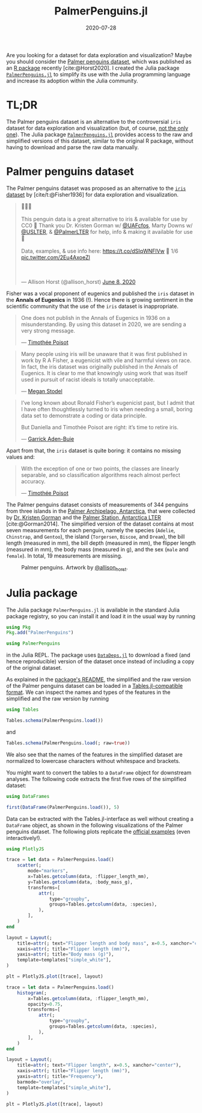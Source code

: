 #+title: PalmerPenguins.jl
#+date: 2020-07-28
#+bibliography: palmerpenguins/references.bib
#+cite_export: csl
#+hugo_section: posts
#+hugo_bundle: palmerpenguins
#+export_file_name: index
#+hugo_tags: penguins julia
#+hugo_aliases: /blog/2020/07/palmerpenguins
#+property: header-args:jupyter-julia :session *jl-palmerpenguins* :exports both :display text/plain :dir palmerpenguins

#+begin_export html
<script src="https://cdn.plot.ly/plotly-2.12.1.min.js"></script>
<script>
  const PlotlyJS_json = async (div, url) => {
    response = await fetch(url); // get file
    fig = await response.json(); // convert it to json
    // Make the plot fit the screen responsively. See the documentation of plotly.js. https://plotly.com/javascript/responsive-fluid-layout/
    if (typeof fig.config === 'undefined') { fig["config"]={} }
    delete fig.layout.width
    delete fig.layout.height
    fig["layout"]["autosize"] = true
    fig["config"]["autosizable"] = true
    fig["config"]["responsive"] = true

    // make it easier to scroll throught the website rather than being blocked by a figure.
    fig.config["scrollZoom"] = false

    // PlotlyJS.savefig by default add the some more attribute to make a static plot.
    // Disable them to make the website fancier.
    delete fig.config.staticPlot
    delete fig.config.displayModeBar
    delete fig.config.doubleClick
    delete fig.config.showTips

    Plotly.newPlot(div, fig);
  };
</script>
#+end_export

Are you looking for a dataset for data exploration and visualization?
Maybe you should consider the [[https://allisonhorst.github.io/palmerpenguins/][Palmer penguins dataset]], which was published as an [[https://cloud.r-project.org/web/packages/palmerpenguins/index.html][R package]] recently [cite:@Horst2020].
I created the Julia package [[https://github.com/devmotion/PalmerPenguins.jl][=PalmerPenguins.jl=]] to simplify its use with the Julia programming language and increase its adoption within the Julia community.

* TL;DR

The Palmer penguins dataset is an alternative to the controversial =iris= dataset for data exploration and visualization (but, of course, [[https://www.meganstodel.com/posts/no-to-iris/][not the only one]]).
The Julia package [[https://github.com/devmotion/PalmerPenguins.jl][=PalmerPenguins.jl=]] provides access to the raw and simplified versions of this dataset, similar to the original R package, without having to download and parse the raw data manually.

* Palmer penguins dataset

The Palmer penguins dataset was proposed as an alternative to the [[https://en.wikipedia.org/wiki/Iris_flower_data_set][=iris= dataset]] by [cite/t:@Fisher1936] for data exploration and visualization.

#+begin_export html
<blockquote class="twitter-tweet">
  <p lang="en" dir="ltr">
  🐧🐧🐧
  <br><br>
  This penguin data is a great alternative to iris &amp; available for use by CC0 🤩 Thank you Dr. Kristen Gorman w/ <a href="https://twitter.com/UAFcfos?ref_src=twsrc%5Etfw">@UAFcfos</a>, Marty Downs w/ <a href="https://twitter.com/USLTER?ref_src=twsrc%5Etfw">@USLTER</a>, &amp; <a href="https://twitter.com/PalmerLTER?ref_src=twsrc%5Etfw">@PalmerLTER</a> for help, info &amp; making it available for use 🎉
  <br><br>
  Data, examples, &amp; use info here: <a href="https://t.co/dSIqWNFlVw">https://t.co/dSIqWNFlVw</a> 🧵 1/6 <a href="https://t.co/2Eu4AxoeZl">pic.twitter.com/2Eu4AxoeZl</a>
  </p>
  <br><br>
  &mdash; Allison Horst (@allison_horst) <a href="https://twitter.com/allison_horst/status/1270046399418138625?ref_src=twsrc%5Etfw">June 8, 2020</a>
</blockquote>

<script async src="https://platform.twitter.com/widgets.js" charset="utf-8"></script>
#+end_export

Fisher was a vocal proponent of eugenics and published the =iris= dataset in the *Annals of Eugenics* in 1936 (!).
Hence there is growing sentiment in the scientific community that the use of the =iris= dataset is inappropriate.

#+BEGIN_QUOTE
One does not publish in the Annals of Eugenics in 1936 on a misunderstanding.
By using this dataset in 2020, we are sending a very strong message.

— [[https://armchairecology.blog/iris-dataset][Timothée Poisot]]
#+END_QUOTE

#+BEGIN_QUOTE
Many people using iris will be unaware that it was first published in work by R A Fisher, a eugenicist with vile and harmful views on race.
In fact, the iris dataset was originally published in the Annals of Eugenics.
It is clear to me that knowingly using work that was itself used in pursuit of racist ideals is totally unacceptable.

— [[https://www.meganstodel.com/posts/no-to-iris][Megan Stodel]]
#+END_QUOTE

#+BEGIN_QUOTE
I’ve long known about Ronald Fisher’s eugenicist past, but I admit that I have often thoughtlessly turned to iris when needing a small, boring data set to demonstrate a coding or data principle.

But Daniella and Timothée Poisot are right: it’s time to retire iris.

— [[https://www.garrickadenbuie.com/blog/lets-move-on-from-iris][Garrick Aden-Buie]]
#+END_QUOTE

Apart from that, the =iris= dataset is quite boring:
it contains no missing values and:

#+BEGIN_QUOTE
With the exception of one or two points, the classes are linearly separable, and so classification algorithms reach almost perfect accuracy.

— [[https://armchairecology.blog/iris-dataset][Timothée Poisot]]
#+END_QUOTE

The Palmer penguins dataset consists of measurements of 344 penguins from three islands in the [[https://en.wikipedia.org/wiki/Palmer_Archipelago][Palmer Archipelago, Antarctica]], that were collected by [[https://www.uaf.edu/cfos/people/faculty/detail/kristen-gorman.php][Dr. Kristen Gorman]] and the [[https://pal.lternet.edu/][Palmer Station, Antarctica LTER]] [cite:@Gorman2014].
The simplified version of the dataset contains at most seven measurements for each penguin, namely the species (=Adelie=, =Chinstrap=, and =Gentoo=), the island (=Torgersen=, =Biscoe=, and =Dream=), the bill length (measured in mm), the bill depth (measured in mm), the flipper length (measured in mm), the body mass (measured in g), and the sex (=male= and =female=).
In total, 19 measurements are missing.

#+CAPTION: Palmer penguins. Artwork by [[https://twitter.com/allison_horst][@allison_horst]].
#+ATTR_HTML: :alt Palmer penguins
[[https://allisonhorst.github.io/palmerpenguins/reference/figures/lter_penguins.png]]

* Julia package

The Julia package =PalmerPenguins.jl= is available in the standard Julia package registry, so you can install it and load it in the usual way by running

#+begin_src jupyter-julia :exports code
using Pkg
Pkg.add("PalmerPenguins")

using PalmerPenguins
#+end_src

#+RESULTS:

in the Julia REPL.
The package uses [[https://github.com/oxinabox/DataDeps.jl][=DataDeps.jl=]] to download a fixed (and hence reproducible) version of the dataset once instead of including a copy of the original dataset.

As explained in the [[https://github.com/devmotion/PalmerPenguins.jl/blob/master/README.md][package's README]], the simplified and the raw version of the Palmer penguins dataset can be loaded in a [[https://github.com/JuliaData/Tables.jl][Tables.jl-compatible format]].
We can inspect the names and types of the features in the simplified and the raw version by running

#+begin_src jupyter-julia
using Tables

Tables.schema(PalmerPenguins.load())
#+end_src

#+RESULTS:
: Tables.Schema:
:  :species            InlineStrings.String15
:  :island             InlineStrings.String15
:  :bill_length_mm     Union{Missing, Float64}
:  :bill_depth_mm      Union{Missing, Float64}
:  :flipper_length_mm  Union{Missing, Int64}
:  :body_mass_g        Union{Missing, Int64}
:  :sex                Union{Missing, InlineStrings.String7}

and

#+begin_src jupyter-julia
Tables.schema(PalmerPenguins.load(; raw=true))
#+end_src

#+RESULTS:
#+begin_example
Tables.Schema:
 :studyName                     InlineStrings.String7
 Symbol("Sample Number")        Int64
 :Species                       String
 :Region                        InlineStrings.String7
 :Island                        InlineStrings.String15
 :Stage                         InlineStrings.String31
 Symbol("Individual ID")        InlineStrings.String7
 Symbol("Clutch Completion")    Bool
 Symbol("Date Egg")             Dates.Date
 Symbol("Culmen Length (mm)")   Union{Missing, Float64}
 Symbol("Culmen Depth (mm)")    Union{Missing, Float64}
 Symbol("Flipper Length (mm)")  Union{Missing, Int64}
 Symbol("Body Mass (g)")        Union{Missing, Int64}
 :Sex                           Union{Missing, InlineStrings.String7}
 Symbol("Delta 15 N (o/oo)")    Union{Missing, Float64}
 Symbol("Delta 13 C (o/oo)")    Union{Missing, Float64}
 :Comments                      Union{Missing, String}
#+end_example

We also see that the names of the features in the simplified dataset are normalized to lowercase characters without whitespace and brackets.

You might want to convert the tables to a =DataFrame= object for downstream analyses.
The following code extracts the first five rows of the simplified dataset:

#+begin_src jupyter-julia
using DataFrames

first(DataFrame(PalmerPenguins.load()), 5)
#+end_src

#+RESULTS:
: [1m5×7 DataFrame[0m
: [1m Row [0m│[1m species  [0m[1m island    [0m[1m bill_length_mm [0m[1m bill_depth_mm [0m[1m flipper_length_mm [0m[1m body_mass_g [0m[1m sex     [0m
: [1m     [0m│[90m String15 [0m[90m String15  [0m[90m Float64?       [0m[90m Float64?      [0m[90m Int64?            [0m[90m Int64?      [0m[90m String7 [0m
: ─────┼─────────────────────────────────────────────────────────────────────────────────────────────
:    1 │ Adelie    Torgersen            39.1           18.7                181         3750  male
:    2 │ Adelie    Torgersen            39.5           17.4                186         3800  female
:    3 │ Adelie    Torgersen            40.3           18.0                195         3250  female
:    4 │ Adelie    Torgersen [90m      missing   [0m[90m     missing   [0m[90m           missing [0m[90m     missing [0m[90m missing [0m
:    5 │ Adelie    Torgersen            36.7           19.3                193         3450  female

Data can be extracted with the Tables.jl-interface as well without creating a =DataFrame= object, as shown in the following visualizations of the Palmer penguins dataset.
The following plots replicate the [[https://allisonhorst.github.io/palmerpenguins/#examples][official examples]] (even interactively!).

#+begin_src jupyter-julia :exports code :results none
using PlotlyJS

trace = let data = PalmerPenguins.load()
    scatter(;
        mode="markers",
        x=Tables.getcolumn(data, :flipper_length_mm),
        y=Tables.getcolumn(data, :body_mass_g),
        transforms=[
            attr(;
                type="groupby",
                groups=Tables.getcolumn(data, :species),
            ),
        ],
    )
end

layout = Layout(;
    title=attr(; text="Flipper length and body mass", x=0.5, xanchor="center"),
    xaxis=attr(; title="Flipper length (mm)"),
    yaxis=attr(; title="Body mass (g)"),
    template=templates["simple_white"],
)

plt = PlotlyJS.plot([trace], layout)
#+end_src

#+RESULTS:

#+begin_src jupyter-julia :exports none :results none
savejson(plt, "scatter.json")
#+end_src

#+begin_export html
<div id="penguins-scatter"></div>
<script>
  graphDiv = document.getElementById("penguins-scatter");
  plotlyPromise = PlotlyJS_json(graphDiv, "scatter.json")
</script>
#+end_export

#+begin_src jupyter-julia :exports code :results none
trace = let data = PalmerPenguins.load()
    histogram(;
        x=Tables.getcolumn(data, :flipper_length_mm),
        opacity=0.75,
        transforms=[
            attr(;
                type="groupby",
                groups=Tables.getcolumn(data, :species),
            ),
        ],
    )
end

layout = Layout(;
    title=attr(; text="Flipper length", x=0.5, xanchor="center"),
    xaxis=attr(; title="Flipper length (mm)"),
    yaxis=attr(; title="Frequency"),
    barmode="overlay",
    template=templates["simple_white"],
)

plt = PlotlyJS.plot([trace], layout)
#+end_src

#+begin_src jupyter-julia :exports none :results none
savejson(plt, "hist.json")
#+end_src

#+begin_export html
<div id="penguins-hist"></div>
<script>
  graphDiv = document.getElementById("penguins-hist");
  plotlyPromise = PlotlyJS_json(graphDiv, "hist.json")
</script>
#+end_export

#+print_bibliography:

